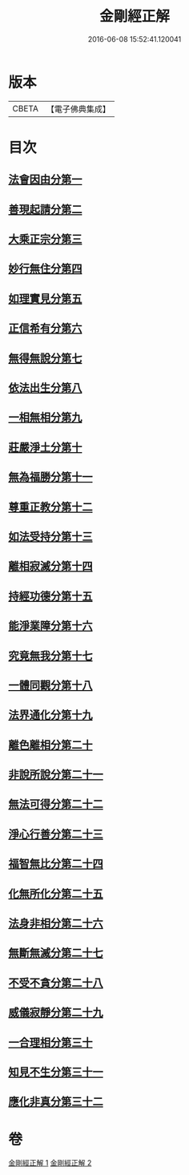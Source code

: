 #+TITLE: 金剛經正解 
#+DATE: 2016-06-08 15:52:41.120041

* 版本
 |     CBETA|【電子佛典集成】|

* 目次
** [[file:KR6c0086_001.txt::001-0607a4][法會因由分第一]]
** [[file:KR6c0086_001.txt::001-0607b23][善現起請分第二]]
** [[file:KR6c0086_001.txt::001-0608b6][大乘正宗分第三]]
** [[file:KR6c0086_001.txt::001-0609a4][妙行無住分第四]]
** [[file:KR6c0086_001.txt::001-0609c3][如理實見分第五]]
** [[file:KR6c0086_001.txt::001-0609c24][正信希有分第六]]
** [[file:KR6c0086_001.txt::001-0610c17][無得無說分第七]]
** [[file:KR6c0086_001.txt::001-0611b1][依法出生分第八]]
** [[file:KR6c0086_001.txt::001-0611c12][一相無相分第九]]
** [[file:KR6c0086_001.txt::001-0612b16][莊嚴淨土分第十]]
** [[file:KR6c0086_001.txt::001-0613b14][無為福勝分第十一]]
** [[file:KR6c0086_001.txt::001-0613c14][尊重正教分第十二]]
** [[file:KR6c0086_001.txt::001-0614a18][如法受持分第十三]]
** [[file:KR6c0086_001.txt::001-0615a5][離相寂滅分第十四]]
** [[file:KR6c0086_001.txt::001-0616c16][持經功德分第十五]]
** [[file:KR6c0086_001.txt::001-0617b18][能淨業障分第十六]]
** [[file:KR6c0086_002.txt::002-0618a9][究竟無我分第十七]]
** [[file:KR6c0086_002.txt::002-0619b19][一體同觀分第十八]]
** [[file:KR6c0086_002.txt::002-0620b5][法界通化分第十九]]
** [[file:KR6c0086_002.txt::002-0620c8][離色離相分第二十]]
** [[file:KR6c0086_002.txt::002-0621a3][非說所說分第二十一]]
** [[file:KR6c0086_002.txt::002-0621b10][無法可得分第二十二]]
** [[file:KR6c0086_002.txt::002-0621b21][淨心行善分第二十三]]
** [[file:KR6c0086_002.txt::002-0621c20][福智無比分第二十四]]
** [[file:KR6c0086_002.txt::002-0622a15][化無所化分第二十五]]
** [[file:KR6c0086_002.txt::002-0622b19][法身非相分第二十六]]
** [[file:KR6c0086_002.txt::002-0623a5][無斷無滅分第二十七]]
** [[file:KR6c0086_002.txt::002-0623b2][不受不貪分第二十八]]
** [[file:KR6c0086_002.txt::002-0623c5][威儀寂靜分第二十九]]
** [[file:KR6c0086_002.txt::002-0624a7][一合理相分第三十]]
** [[file:KR6c0086_002.txt::002-0624c14][知見不生分第三十一]]
** [[file:KR6c0086_002.txt::002-0625b5][應化非真分第三十二]]

* 卷
[[file:KR6c0086_001.txt][金剛經正解 1]]
[[file:KR6c0086_002.txt][金剛經正解 2]]


